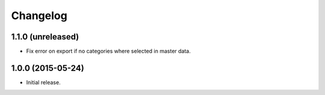===========
 Changelog
===========

1.1.0 (unreleased)
==================

- Fix error on export if no categories where selected in master data.


1.0.0 (2015-05-24)
==================

- Initial release.
